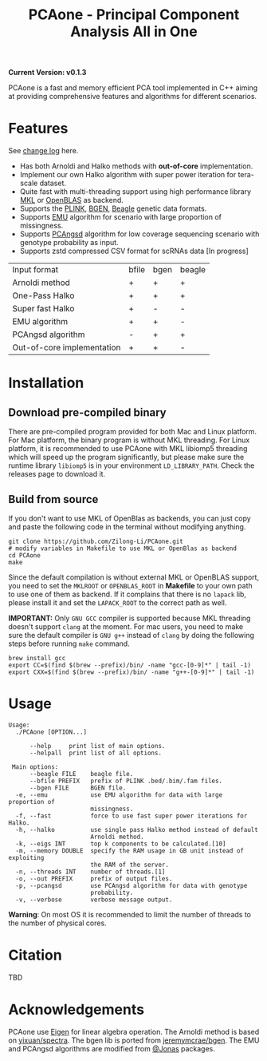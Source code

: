 #+TITLE: PCAone - Principal Component Analysis All in One

#+OPTIONS: ^:nil

*Current Version: v0.1.3*

PCAone is a fast and memory efficient PCA tool implemented in C++ aiming at providing comprehensive features and algorithms for different scenarios.

* Features

See [[file:CHANGELOG.org][change log]] here.

- Has both Arnoldi and Halko methods with *out-of-core* implementation.
- Implement our own Halko algorithm with super power iteration for tera-scale dataset.
- Quite fast with multi-threading support using high performance library [[https://software.intel.com/content/www/us/en/develop/tools/oneapi/components/onemkl.html#gs.8jsfgz][MKL]] or [[https://www.openblas.net/][OpenBLAS]] as backend.
- Supports the [[https://www.cog-genomics.org/plink/1.9/formats#bed][PLINK]], [[https://www.well.ox.ac.uk/~gav/bgen_format][BGEN]], [[http://www.popgen.dk/angsd/index.php/Input#Beagle_format][Beagle]] genetic data formats.
- Supports [[https://github.com/Rosemeis/emu][EMU]] algorithm for scenario with large proportion of missingness.
- Supports [[https://github.com/Rosemeis/pcangsd][PCAngsd]] algorithm for low coverage sequencing scenario with genotype probability as input.
- Supports zstd compressed CSV format for scRNAs data [In progress]

| Input format               | bfile | bgen | beagle |
| Arnoldi method             | +     | +    | +      |
| One-Pass Halko             | +     | +    | +      |
| Super fast Halko           | +     | -    | -      |
| EMU algorithm              | +     | +    | -      |
| PCAngsd algorithm          | -     | +    | +      |
| Out-of-core implementation | +     | +    | -      |


* Installation

** Download pre-compiled binary

There are pre-compiled program provided for both Mac and Linux platform. For Mac platform, the binary program is without MKL threading. For Linux platform, it is recommended to use PCAone with MKL libiomp5 threading which will speed up the program significantly, but please make sure the runtime library =libiomp5= is in your environment =LD_LIBRARY_PATH=. Check the releases page to download it.

** Build from source

If you don't want to use MKL of OpenBlas as backends, you can just copy and paste the following code in the terminal without modifying anything. 
#+begin_src shell
git clone https://github.com/Zilong-Li/PCAone.git
# modify variables in Makefile to use MKL or OpenBlas as backend
cd PCAone
make
#+end_src
Since the default compilation is without external MKL or OpenBLAS support, you need to set the =MKLROOT= or =OPENBLAS_ROOT= in *Makefile* to your own path to use one of them as backend. If it complains that there is no =lapack= lib, please install it and set the =LAPACK_ROOT= to the correct path as well. 

*IMPORTANT:* Only =GNU GCC= compiler is supported because MKL threading doesn't support =clang= at the moment. For mac users, you need to make sure the default compiler is =GNU g++= instead of =clang= by doing the following steps before running =make= command.
#+begin_src shell
brew install gcc
export CC=$(find $(brew --prefix)/bin/ -name "gcc-[0-9]*" | tail -1)
export CXX=$(find $(brew --prefix)/bin/ -name "g++-[0-9]*" | tail -1)
#+end_src

* Usage

#+begin_src plain
Usage:
  ./PCAone [OPTION...]

      --help     print list of main options.
      --helpall  print list of all options.

 Main options:
      --beagle FILE    beagle file.
      --bfile PREFIX   prefix of PLINK .bed/.bim/.fam files.
      --bgen FILE      BGEN file.
  -e, --emu            use EMU algorithm for data with large proportion of
                       missingness.
  -f, --fast           force to use fast super power iterations for Halko.
  -h, --halko          use single pass Halko method instead of default
                       Arnoldi method.
  -k, --eigs INT       top k components to be calculated.[10]
  -m, --memory DOUBLE  specify the RAM usage in GB unit instead of exploiting
                       the RAM of the server.
  -n, --threads INT    number of threads.[1]
  -o, --out PREFIX     prefix of output files.
  -p, --pcangsd        use PCAngsd algorithm for data with genotype
                       probability.
  -v, --verbose        verbose message output.
#+end_src

*Warning*: On most OS it is recommended to limit the number of threads to the number of physical cores. 

* Citation

TBD

* Acknowledgements

PCAone use [[https://eigen.tuxfamily.org/index.php?title=Main_Page][Eigen]] for linear algebra operation. The Arnoldi method is based on [[https://github.com/yixuan/spectra][yixuan/spectra]]. The bgen lib is ported from [[https://github.com/jeremymcrae/bgen][jeremymcrae/bgen]]. The EMU and PCAngsd algorithms are modified from [[https://github.com/Rosemeis][@Jonas]] packages.
